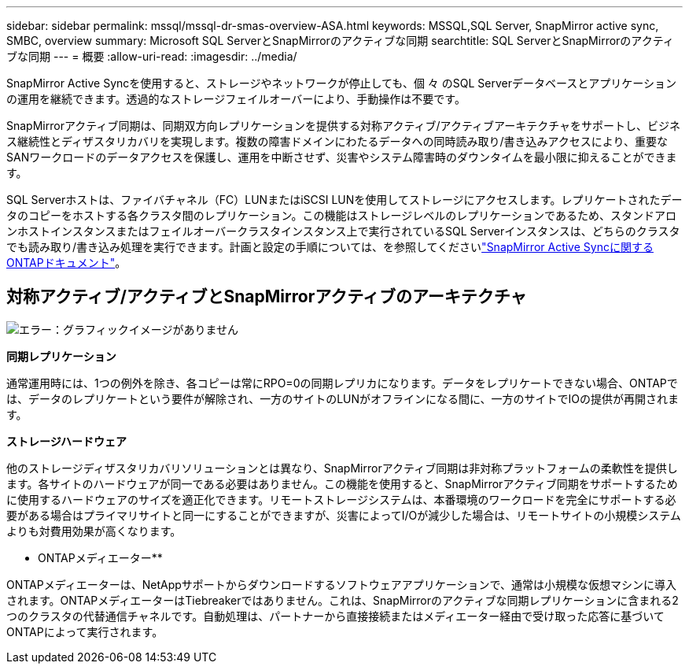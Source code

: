 ---
sidebar: sidebar 
permalink: mssql/mssql-dr-smas-overview-ASA.html 
keywords: MSSQL,SQL Server, SnapMirror active sync, SMBC, overview 
summary: Microsoft SQL ServerとSnapMirrorのアクティブな同期 
searchtitle: SQL ServerとSnapMirrorのアクティブな同期 
---
= 概要
:allow-uri-read: 
:imagesdir: ../media/


[role="lead"]
SnapMirror Active Syncを使用すると、ストレージやネットワークが停止しても、個 々 のSQL Serverデータベースとアプリケーションの運用を継続できます。透過的なストレージフェイルオーバーにより、手動操作は不要です。

SnapMirrorアクティブ同期は、同期双方向レプリケーションを提供する対称アクティブ/アクティブアーキテクチャをサポートし、ビジネス継続性とディザスタリカバリを実現します。複数の障害ドメインにわたるデータへの同時読み取り/書き込みアクセスにより、重要なSANワークロードのデータアクセスを保護し、運用を中断させず、災害やシステム障害時のダウンタイムを最小限に抑えることができます。

SQL Serverホストは、ファイバチャネル（FC）LUNまたはiSCSI LUNを使用してストレージにアクセスします。レプリケートされたデータのコピーをホストする各クラスタ間のレプリケーション。この機能はストレージレベルのレプリケーションであるため、スタンドアロンホストインスタンスまたはフェイルオーバークラスタインスタンス上で実行されているSQL Serverインスタンスは、どちらのクラスタでも読み取り/書き込み処理を実行できます。計画と設定の手順については、を参照してくださいlink:https://docs.netapp.com/us-en/ontap/snapmirror-active-sync/["SnapMirror Active Syncに関するONTAPドキュメント"]。



== 対称アクティブ/アクティブとSnapMirrorアクティブのアーキテクチャ

image:mssql-smas-architecture.png["エラー：グラフィックイメージがありません"]

**同期レプリケーション**

通常運用時には、1つの例外を除き、各コピーは常にRPO=0の同期レプリカになります。データをレプリケートできない場合、ONTAPでは、データのレプリケートという要件が解除され、一方のサイトのLUNがオフラインになる間に、一方のサイトでIOの提供が再開されます。

**ストレージハードウェア**

他のストレージディザスタリカバリソリューションとは異なり、SnapMirrorアクティブ同期は非対称プラットフォームの柔軟性を提供します。各サイトのハードウェアが同一である必要はありません。この機能を使用すると、SnapMirrorアクティブ同期をサポートするために使用するハードウェアのサイズを適正化できます。リモートストレージシステムは、本番環境のワークロードを完全にサポートする必要がある場合はプライマリサイトと同一にすることができますが、災害によってI/Oが減少した場合は、リモートサイトの小規模システムよりも対費用効果が高くなります。

** ONTAPメディエーター**

ONTAPメディエーターは、NetAppサポートからダウンロードするソフトウェアアプリケーションで、通常は小規模な仮想マシンに導入されます。ONTAPメディエーターはTiebreakerではありません。これは、SnapMirrorのアクティブな同期レプリケーションに含まれる2つのクラスタの代替通信チャネルです。自動処理は、パートナーから直接接続またはメディエーター経由で受け取った応答に基づいてONTAPによって実行されます。
